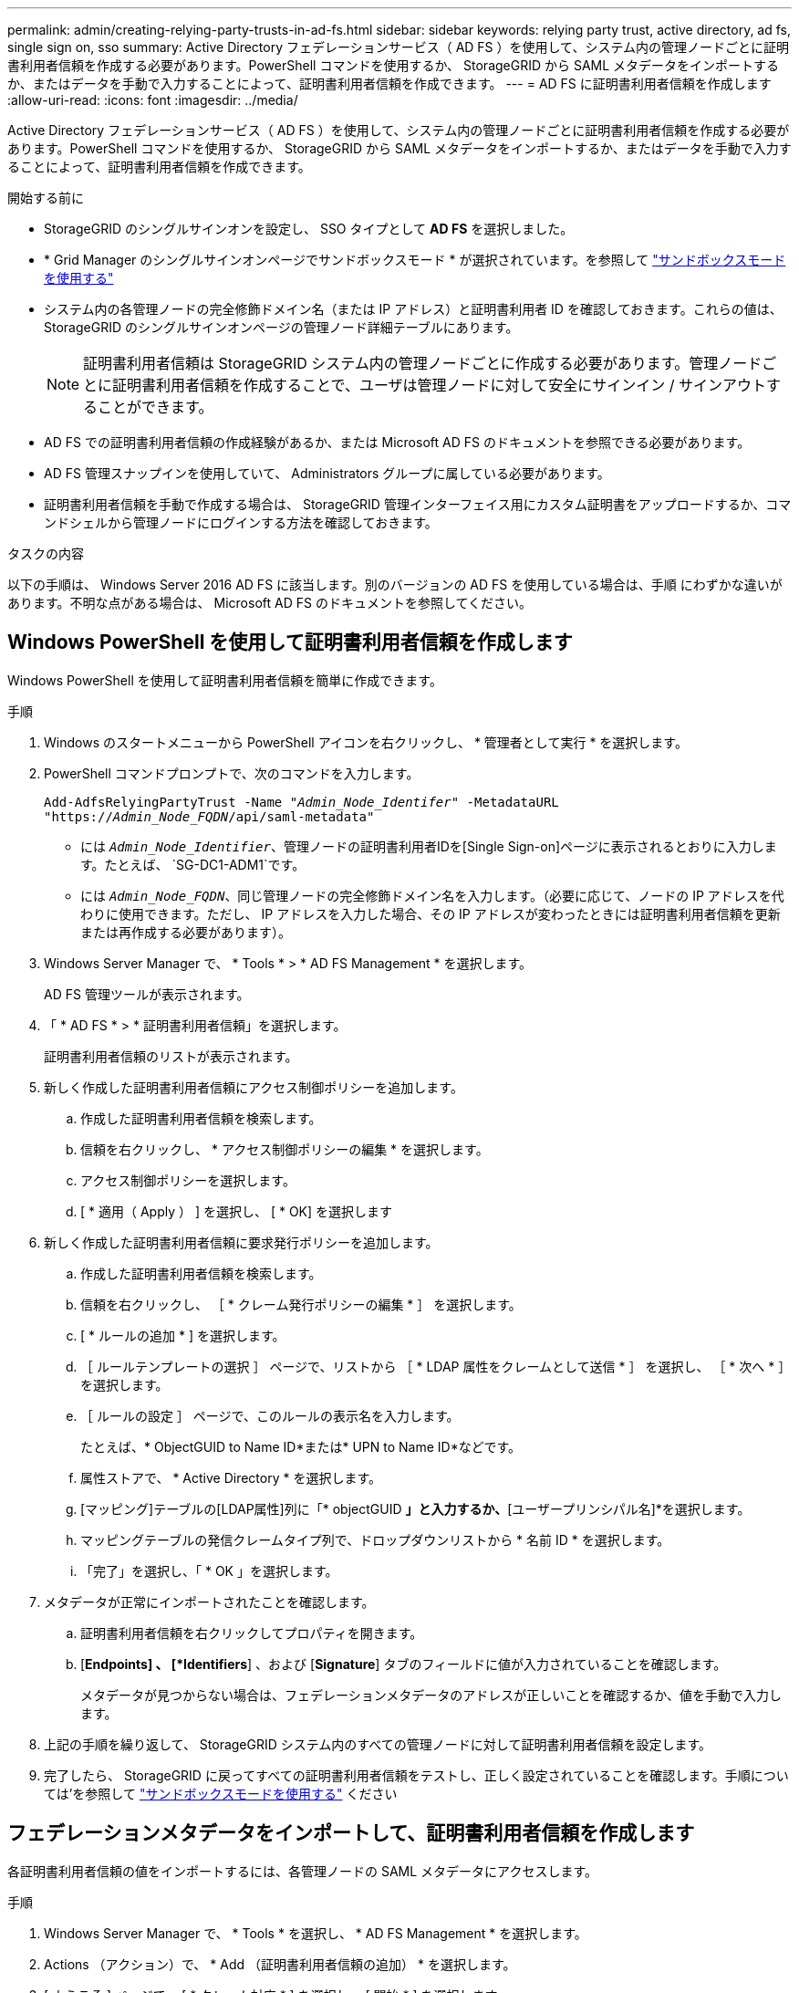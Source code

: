 ---
permalink: admin/creating-relying-party-trusts-in-ad-fs.html 
sidebar: sidebar 
keywords: relying party trust, active directory, ad fs, single sign on, sso 
summary: Active Directory フェデレーションサービス（ AD FS ）を使用して、システム内の管理ノードごとに証明書利用者信頼を作成する必要があります。PowerShell コマンドを使用するか、 StorageGRID から SAML メタデータをインポートするか、またはデータを手動で入力することによって、証明書利用者信頼を作成できます。 
---
= AD FS に証明書利用者信頼を作成します
:allow-uri-read: 
:icons: font
:imagesdir: ../media/


[role="lead"]
Active Directory フェデレーションサービス（ AD FS ）を使用して、システム内の管理ノードごとに証明書利用者信頼を作成する必要があります。PowerShell コマンドを使用するか、 StorageGRID から SAML メタデータをインポートするか、またはデータを手動で入力することによって、証明書利用者信頼を作成できます。

.開始する前に
* StorageGRID のシングルサインオンを設定し、 SSO タイプとして *AD FS* を選択しました。
* * Grid Manager のシングルサインオンページでサンドボックスモード * が選択されています。を参照して link:../admin/using-sandbox-mode.html["サンドボックスモードを使用する"]
* システム内の各管理ノードの完全修飾ドメイン名（または IP アドレス）と証明書利用者 ID を確認しておきます。これらの値は、 StorageGRID のシングルサインオンページの管理ノード詳細テーブルにあります。
+

NOTE: 証明書利用者信頼は StorageGRID システム内の管理ノードごとに作成する必要があります。管理ノードごとに証明書利用者信頼を作成することで、ユーザは管理ノードに対して安全にサインイン / サインアウトすることができます。

* AD FS での証明書利用者信頼の作成経験があるか、または Microsoft AD FS のドキュメントを参照できる必要があります。
* AD FS 管理スナップインを使用していて、 Administrators グループに属している必要があります。
* 証明書利用者信頼を手動で作成する場合は、 StorageGRID 管理インターフェイス用にカスタム証明書をアップロードするか、コマンドシェルから管理ノードにログインする方法を確認しておきます。


.タスクの内容
以下の手順は、 Windows Server 2016 AD FS に該当します。別のバージョンの AD FS を使用している場合は、手順 にわずかな違いがあります。不明な点がある場合は、 Microsoft AD FS のドキュメントを参照してください。



== Windows PowerShell を使用して証明書利用者信頼を作成します

Windows PowerShell を使用して証明書利用者信頼を簡単に作成できます。

.手順
. Windows のスタートメニューから PowerShell アイコンを右クリックし、 * 管理者として実行 * を選択します。
. PowerShell コマンドプロンプトで、次のコマンドを入力します。
+
`Add-AdfsRelyingPartyTrust -Name "_Admin_Node_Identifer_" -MetadataURL "https://_Admin_Node_FQDN_/api/saml-metadata"`

+
** には `_Admin_Node_Identifier_`、管理ノードの証明書利用者IDを[Single Sign-on]ページに表示されるとおりに入力します。たとえば、 `SG-DC1-ADM1`です。
** には `_Admin_Node_FQDN_`、同じ管理ノードの完全修飾ドメイン名を入力します。（必要に応じて、ノードの IP アドレスを代わりに使用できます。ただし、 IP アドレスを入力した場合、その IP アドレスが変わったときには証明書利用者信頼を更新または再作成する必要があります）。


. Windows Server Manager で、 * Tools * > * AD FS Management * を選択します。
+
AD FS 管理ツールが表示されます。

. 「 * AD FS * > * 証明書利用者信頼」を選択します。
+
証明書利用者信頼のリストが表示されます。

. 新しく作成した証明書利用者信頼にアクセス制御ポリシーを追加します。
+
.. 作成した証明書利用者信頼を検索します。
.. 信頼を右クリックし、 * アクセス制御ポリシーの編集 * を選択します。
.. アクセス制御ポリシーを選択します。
.. [ * 適用（ Apply ） ] を選択し、 [ * OK] を選択します


. 新しく作成した証明書利用者信頼に要求発行ポリシーを追加します。
+
.. 作成した証明書利用者信頼を検索します。
.. 信頼を右クリックし、 ［ * クレーム発行ポリシーの編集 * ］ を選択します。
.. [ * ルールの追加 * ] を選択します。
.. ［ ルールテンプレートの選択 ］ ページで、リストから ［ * LDAP 属性をクレームとして送信 * ］ を選択し、 ［ * 次へ * ］ を選択します。
.. ［ ルールの設定 ］ ページで、このルールの表示名を入力します。
+
たとえば、* ObjectGUID to Name ID*または* UPN to Name ID*などです。

.. 属性ストアで、 * Active Directory * を選択します。
.. [マッピング]テーブルの[LDAP属性]列に「* objectGUID *」と入力するか、*[ユーザープリンシパル名]*を選択します。
.. マッピングテーブルの発信クレームタイプ列で、ドロップダウンリストから * 名前 ID * を選択します。
.. 「完了」を選択し、「 * OK 」を選択します。


. メタデータが正常にインポートされたことを確認します。
+
.. 証明書利用者信頼を右クリックしてプロパティを開きます。
.. [*Endpoints] 、 [*Identifiers*] 、および [*Signature*] タブのフィールドに値が入力されていることを確認します。
+
メタデータが見つからない場合は、フェデレーションメタデータのアドレスが正しいことを確認するか、値を手動で入力します。



. 上記の手順を繰り返して、 StorageGRID システム内のすべての管理ノードに対して証明書利用者信頼を設定します。
. 完了したら、 StorageGRID に戻ってすべての証明書利用者信頼をテストし、正しく設定されていることを確認します。手順については'を参照して link:using-sandbox-mode.html["サンドボックスモードを使用する"] ください




== フェデレーションメタデータをインポートして、証明書利用者信頼を作成します

各証明書利用者信頼の値をインポートするには、各管理ノードの SAML メタデータにアクセスします。

.手順
. Windows Server Manager で、 * Tools * を選択し、 * AD FS Management * を選択します。
. Actions （アクション）で、 * Add （証明書利用者信頼の追加） * を選択します。
. [ ようこそ ] ページで、 [ * クレーム対応 * ] を選択し、 [ 開始 * ] を選択します。
. [ * オンラインまたはローカルネットワーク上で公開されている証明書利用者に関するデータをインポートする * ] を選択します。
. * フェデレーションメタデータアドレス（ホスト名または URL ） * に、この管理ノードの SAML メタデータの場所を入力します。
+
`https://_Admin_Node_FQDN_/api/saml-metadata`

+
には `_Admin_Node_FQDN_`、同じ管理ノードの完全修飾ドメイン名を入力します。（必要に応じて、ノードの IP アドレスを代わりに使用できます。ただし、 IP アドレスを入力した場合、その IP アドレスが変わったときには証明書利用者信頼を更新または再作成する必要があります）。

. 証明書利用者信頼の追加ウィザードを実行し、証明書利用者信頼を保存して、ウィザードを閉じます。
+

NOTE: 表示名を入力するときは、管理ノードの証明書利用者 ID を使用します。これは、 Grid Manager のシングルサインオンページに表示される情報とまったく同じです。たとえば、 `SG-DC1-ADM1`です。

. クレームルールを追加します。
+
.. 信頼を右クリックし、 ［ * クレーム発行ポリシーの編集 * ］ を選択します。
.. [ * ルールを追加 * （ Add rule * ） ] を
.. ［ ルールテンプレートの選択 ］ ページで、リストから ［ * LDAP 属性をクレームとして送信 * ］ を選択し、 ［ * 次へ * ］ を選択します。
.. ［ ルールの設定 ］ ページで、このルールの表示名を入力します。
+
たとえば、* ObjectGUID to Name ID*または* UPN to Name ID*などです。

.. 属性ストアで、 * Active Directory * を選択します。
.. [マッピング]テーブルの[LDAP属性]列に「* objectGUID *」と入力するか、*[ユーザープリンシパル名]*を選択します。
.. マッピングテーブルの発信クレームタイプ列で、ドロップダウンリストから * 名前 ID * を選択します。
.. 「完了」を選択し、「 * OK 」を選択します。


. メタデータが正常にインポートされたことを確認します。
+
.. 証明書利用者信頼を右クリックしてプロパティを開きます。
.. [*Endpoints] 、 [*Identifiers*] 、および [*Signature*] タブのフィールドに値が入力されていることを確認します。
+
メタデータが見つからない場合は、フェデレーションメタデータのアドレスが正しいことを確認するか、値を手動で入力します。



. 上記の手順を繰り返して、 StorageGRID システム内のすべての管理ノードに対して証明書利用者信頼を設定します。
. 完了したら、 StorageGRID に戻ってすべての証明書利用者信頼をテストし、正しく設定されていることを確認します。手順については'を参照して link:using-sandbox-mode.html["サンドボックスモードを使用する"] ください




== 証明書利用者信頼を手動で作成します

証明書利用者信頼のデータをインポートしないことを選択した場合は、値を手動で入力できます。

.手順
. Windows Server Manager で、 * Tools * を選択し、 * AD FS Management * を選択します。
. Actions （アクション）で、 * Add （証明書利用者信頼の追加） * を選択します。
. [ ようこそ ] ページで、 [ * クレーム対応 * ] を選択し、 [ 開始 * ] を選択します。
. [ * 証明書利用者に関するデータを手動で入力する * ] を選択し、 [ * 次へ * ] を選択します。
. 証明書利用者信頼の追加ウィザードを実行します。
+
.. この管理ノードの表示名を入力します。
+
整合性を確保するために、管理ノードの証明書利用者 ID を使用してください。この ID は、 Grid Manager のシングルサインオンページに表示されます。たとえば、 `SG-DC1-ADM1`です。

.. オプションのトークン暗号化証明書を設定する手順は省略してください。
.. [URLの設定]ページで、* SAML 2.0 WebSSOプロトコルのサポートを有効にする*チェックボックスをオンにします。
.. 管理ノードの SAML サービスエンドポイントの URL を入力します。
+
`https://_Admin_Node_FQDN_/api/saml-response`

+
には `_Admin_Node_FQDN_`、管理ノードの完全修飾ドメイン名を入力します。（必要に応じて、ノードの IP アドレスを代わりに使用できます。ただし、 IP アドレスを入力した場合、その IP アドレスが変わったときには証明書利用者信頼を更新または再作成する必要があります）。

.. Configure Identifiers ページで、同じ管理ノードの証明書利用者 ID を指定します。
+
`_Admin_Node_Identifier_`

+
には `_Admin_Node_Identifier_`、管理ノードの証明書利用者IDを[Single Sign-on]ページに表示されるとおりに入力します。たとえば、 `SG-DC1-ADM1`です。

.. 設定を確認し、証明書利用者信頼を保存して、ウィザードを閉じます。
+
[ クレーム発行ポリシーの編集 ] ダイアログボックスが表示されます。

+

NOTE: ダイアログボックスが表示されない場合は、信頼を右クリックし、 * クレーム発行ポリシーの編集 * を選択します。



. ［ クレームルール ］ ウィザードを開始するには、 ［ * ルールの追加 * ］ を選択します。
+
.. ［ ルールテンプレートの選択 ］ ページで、リストから ［ * LDAP 属性をクレームとして送信 * ］ を選択し、 ［ * 次へ * ］ を選択します。
.. ［ ルールの設定 ］ ページで、このルールの表示名を入力します。
+
たとえば、* ObjectGUID to Name ID*または* UPN to Name ID*などです。

.. 属性ストアで、 * Active Directory * を選択します。
.. [マッピング]テーブルの[LDAP属性]列に「* objectGUID *」と入力するか、*[ユーザープリンシパル名]*を選択します。
.. マッピングテーブルの発信クレームタイプ列で、ドロップダウンリストから * 名前 ID * を選択します。
.. 「完了」を選択し、「 * OK 」を選択します。


. 証明書利用者信頼を右クリックしてプロパティを開きます。
. [* Endpoints] タブで、シングルログアウト（ SLO ）のエンドポイントを設定します。
+
.. 「 * SAML を追加」を選択します。
.. [* Endpoint Type*>*SAML Logout*] を選択します。
.. 「 * Binding * > * Redirect * 」を選択します。
.. [*Trusted URL*] フィールドに、この管理ノードからのシングルログアウト（ SLO ）に使用する URL を入力します。
+
`https://_Admin_Node_FQDN_/api/saml-logout`

+
には `_Admin_Node_FQDN_`、管理ノードの完全修飾ドメイン名を入力します。（必要に応じて、ノードの IP アドレスを代わりに使用できます。ただし、 IP アドレスを入力した場合、その IP アドレスが変わったときには証明書利用者信頼を更新または再作成する必要があります）。

.. 「* OK *」を選択します。


. [* Signature*] タブで、この証明書利用者信頼の署名証明書を指定します。
+
.. カスタム証明書を追加します。
+
*** StorageGRID にアップロードしたカスタム管理証明書がある場合は、その証明書を選択します。
*** カスタム証明書がない場合は、管理ノードにログインし、管理ノードのディレクトリに移動して `/var/local/mgmt-api`証明書ファイルを追加し `custom-server.crt`ます。
+

NOTE: 管理ノードのデフォルト証明書を使用する(`server.crt`ことは推奨されません。管理ノードで障害が発生した場合、ノードをリカバリする際にデフォルトの証明書が再生成されるため、証明書利用者信頼を更新する必要があります。



.. [ * 適用（ Apply ） ] を選択し、 [ * OK] を選択します。
+
証明書利用者のプロパティが保存されて閉じられます。



. 上記の手順を繰り返して、 StorageGRID システム内のすべての管理ノードに対して証明書利用者信頼を設定します。
. 完了したら、 StorageGRID に戻ってすべての証明書利用者信頼をテストし、正しく設定されていることを確認します。手順については'を参照して link:using-sandbox-mode.html["サンドボックスモードを使用する"] ください

